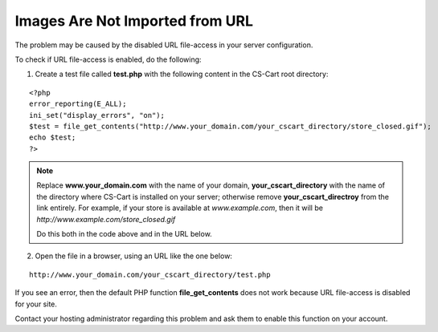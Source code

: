 ********************************
Images Are Not Imported from URL
********************************

The problem may be caused by the disabled URL file-access in your server configuration.

To check if URL file-access is enabled, do the following:

1. Create a test file called **test.php** with the following content in the CS-Cart root directory:

::

  <?php
  error_reporting(E_ALL);
  ini_set("display_errors", "on");
  $test = file_get_contents("http://www.your_domain.com/your_cscart_directory/store_closed.gif");
  echo $test;
  ?>

.. note::
 
    Replace **www.your_domain.com** with the name of your domain, **your_cscart_directory** with the name of the directory where CS-Cart is installed on your server; otherwise remove **your_cscart_directroy** from the link entirely. For example, if your store is available at *www.example.com*, then it will be *http://www.example.com/store_closed.gif*

    Do this both in the code above and in the URL below.

2. Open the file in a browser, using an URL like the one below:

::

  http://www.your_domain.com/your_cscart_directory/test.php

If you see an error, then the default PHP function **file_get_contents** does not work because URL file-access is disabled for your site.

Contact your hosting administrator regarding this problem and ask them to enable this function on your account.
